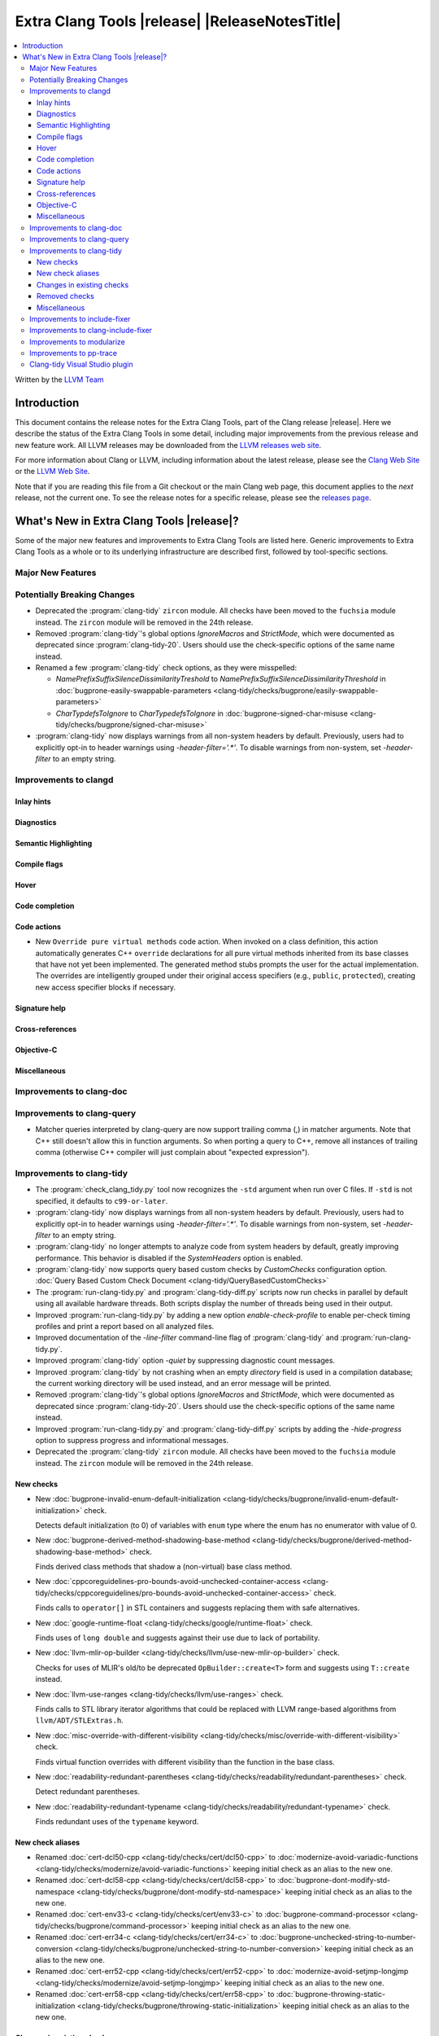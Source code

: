 .. If you want to modify sections/contents permanently, you should modify both
   ReleaseNotes.rst and ReleaseNotesTemplate.txt.

====================================================
Extra Clang Tools |release| |ReleaseNotesTitle|
====================================================

.. contents::
   :local:
   :depth: 3

Written by the `LLVM Team <https://llvm.org/>`_

.. only:: PreRelease

  .. warning::
     These are in-progress notes for the upcoming Extra Clang Tools |version| release.
     Release notes for previous releases can be found on
     `the Download Page <https://releases.llvm.org/download.html>`_.

Introduction
============

This document contains the release notes for the Extra Clang Tools, part of the
Clang release |release|. Here we describe the status of the Extra Clang Tools in
some detail, including major improvements from the previous release and new
feature work. All LLVM releases may be downloaded from the `LLVM releases web
site <https://llvm.org/releases/>`_.

For more information about Clang or LLVM, including information about
the latest release, please see the `Clang Web Site <https://clang.llvm.org>`_ or
the `LLVM Web Site <https://llvm.org>`_.

Note that if you are reading this file from a Git checkout or the
main Clang web page, this document applies to the *next* release, not
the current one. To see the release notes for a specific release, please
see the `releases page <https://llvm.org/releases/>`_.

What's New in Extra Clang Tools |release|?
==========================================

Some of the major new features and improvements to Extra Clang Tools are listed
here. Generic improvements to Extra Clang Tools as a whole or to its underlying
infrastructure are described first, followed by tool-specific sections.

Major New Features
------------------

Potentially Breaking Changes
----------------------------

- Deprecated the :program:`clang-tidy` ``zircon`` module. All checks have been
  moved to the ``fuchsia`` module instead. The ``zircon`` module will be removed
  in the 24th release.

- Removed :program:`clang-tidy`'s global options `IgnoreMacros` and
  `StrictMode`, which were documented as deprecated since
  :program:`clang-tidy-20`. Users should use the check-specific options of the
  same name instead.

- Renamed a few :program:`clang-tidy` check options, as they
  were misspelled:

  - `NamePrefixSuffixSilenceDissimilarityTreshold` to
    `NamePrefixSuffixSilenceDissimilarityThreshold` in
    :doc:`bugprone-easily-swappable-parameters
    <clang-tidy/checks/bugprone/easily-swappable-parameters>`

  - `CharTypdefsToIgnore` to `CharTypedefsToIgnore` in
    :doc:`bugprone-signed-char-misuse
    <clang-tidy/checks/bugprone/signed-char-misuse>`

- :program:`clang-tidy` now displays warnings from all non-system headers by
  default. Previously, users had to explicitly opt-in to header warnings using
  `-header-filter='.*'`. To disable warnings from non-system, set `-header-filter`
  to an empty string.

Improvements to clangd
----------------------

Inlay hints
^^^^^^^^^^^

Diagnostics
^^^^^^^^^^^

Semantic Highlighting
^^^^^^^^^^^^^^^^^^^^^

Compile flags
^^^^^^^^^^^^^

Hover
^^^^^

Code completion
^^^^^^^^^^^^^^^

Code actions
^^^^^^^^^^^^

- New ``Override pure virtual methods`` code action. When invoked on a class
  definition, this action automatically generates C++ ``override`` declarations
  for all pure virtual methods inherited from its base classes that have not yet
  been implemented. The generated method stubs prompts the user for the actual
  implementation. The overrides are intelligently grouped under their original
  access specifiers (e.g., ``public``, ``protected``), creating new access
  specifier blocks if necessary.

Signature help
^^^^^^^^^^^^^^

Cross-references
^^^^^^^^^^^^^^^^

Objective-C
^^^^^^^^^^^

Miscellaneous
^^^^^^^^^^^^^

Improvements to clang-doc
-------------------------

Improvements to clang-query
---------------------------

- Matcher queries interpreted by clang-query are now support trailing comma (,)
  in matcher arguments. Note that C++ still doesn't allow this in function
  arguments. So when porting a query to C++, remove all instances of trailing
  comma (otherwise C++ compiler will just complain about "expected expression").

Improvements to clang-tidy
--------------------------

- The :program:`check_clang_tidy.py` tool now recognizes the ``-std`` argument
  when run over C files. If ``-std`` is not specified, it defaults to
  ``c99-or-later``.

- :program:`clang-tidy` now displays warnings from all non-system headers by
  default. Previously, users had to explicitly opt-in to header warnings using
  `-header-filter='.*'`. To disable warnings from non-system, set `-header-filter`
  to an empty string.

- :program:`clang-tidy` no longer attempts to analyze code from system headers
  by default, greatly improving performance. This behavior is disabled if the
  `SystemHeaders` option is enabled.

- :program:`clang-tidy` now supports query based custom checks by `CustomChecks`
  configuration option.
  :doc:`Query Based Custom Check Document <clang-tidy/QueryBasedCustomChecks>`

- The :program:`run-clang-tidy.py` and :program:`clang-tidy-diff.py` scripts
  now run checks in parallel by default using all available hardware threads.
  Both scripts display the number of threads being used in their output.

- Improved :program:`run-clang-tidy.py` by adding a new option
  `enable-check-profile` to enable per-check timing profiles and print a
  report based on all analyzed files.

- Improved documentation of the `-line-filter` command-line flag of
  :program:`clang-tidy` and :program:`run-clang-tidy.py`.

- Improved :program:`clang-tidy` option `-quiet` by suppressing diagnostic
  count messages.

- Improved :program:`clang-tidy` by not crashing when an empty `directory`
  field is used in a compilation database; the current working directory
  will be used instead, and an error message will be printed.

- Removed :program:`clang-tidy`'s global options `IgnoreMacros` and
  `StrictMode`, which were documented as deprecated since
  :program:`clang-tidy-20`. Users should use the check-specific options of the
  same name instead.

- Improved :program:`run-clang-tidy.py` and :program:`clang-tidy-diff.py`
  scripts by adding the `-hide-progress` option to suppress progress and
  informational messages.

- Deprecated the :program:`clang-tidy` ``zircon`` module. All checks have been
  moved to the ``fuchsia`` module instead. The ``zircon`` module will be removed
  in the 24th release.

New checks
^^^^^^^^^^

- New :doc:`bugprone-invalid-enum-default-initialization
  <clang-tidy/checks/bugprone/invalid-enum-default-initialization>` check.

  Detects default initialization (to 0) of variables with ``enum`` type where
  the enum has no enumerator with value of 0.

- New :doc:`bugprone-derived-method-shadowing-base-method
  <clang-tidy/checks/bugprone/derived-method-shadowing-base-method>` check.

  Finds derived class methods that shadow a (non-virtual) base class method.

- New :doc:`cppcoreguidelines-pro-bounds-avoid-unchecked-container-access
  <clang-tidy/checks/cppcoreguidelines/pro-bounds-avoid-unchecked-container-access>`
  check.

  Finds calls to ``operator[]`` in STL containers and suggests replacing them
  with safe alternatives.

- New :doc:`google-runtime-float
  <clang-tidy/checks/google/runtime-float>` check.

  Finds uses of ``long double`` and suggests against their use due to lack of
  portability.

- New :doc:`llvm-mlir-op-builder
  <clang-tidy/checks/llvm/use-new-mlir-op-builder>` check.

  Checks for uses of MLIR's old/to be deprecated ``OpBuilder::create<T>`` form
  and suggests using ``T::create`` instead.

- New :doc:`llvm-use-ranges
  <clang-tidy/checks/llvm/use-ranges>` check.

  Finds calls to STL library iterator algorithms that could be replaced with
  LLVM range-based algorithms from ``llvm/ADT/STLExtras.h``.

- New :doc:`misc-override-with-different-visibility
  <clang-tidy/checks/misc/override-with-different-visibility>` check.

  Finds virtual function overrides with different visibility than the function
  in the base class.

- New :doc:`readability-redundant-parentheses
  <clang-tidy/checks/readability/redundant-parentheses>` check.

  Detect redundant parentheses.

- New :doc:`readability-redundant-typename
  <clang-tidy/checks/readability/redundant-typename>` check.

  Finds redundant uses of the ``typename`` keyword.

New check aliases
^^^^^^^^^^^^^^^^^

- Renamed :doc:`cert-dcl50-cpp <clang-tidy/checks/cert/dcl50-cpp>` to
  :doc:`modernize-avoid-variadic-functions
  <clang-tidy/checks/modernize/avoid-variadic-functions>`
  keeping initial check as an alias to the new one.

- Renamed :doc:`cert-dcl58-cpp <clang-tidy/checks/cert/dcl58-cpp>` to
  :doc:`bugprone-dont-modify-std-namespace
  <clang-tidy/checks/bugprone/dont-modify-std-namespace>`
  keeping initial check as an alias to the new one.

- Renamed :doc:`cert-env33-c <clang-tidy/checks/cert/env33-c>` to
  :doc:`bugprone-command-processor
  <clang-tidy/checks/bugprone/command-processor>`
  keeping initial check as an alias to the new one.

- Renamed :doc:`cert-err34-c <clang-tidy/checks/cert/err34-c>` to
  :doc:`bugprone-unchecked-string-to-number-conversion
  <clang-tidy/checks/bugprone/unchecked-string-to-number-conversion>`
  keeping initial check as an alias to the new one.

- Renamed :doc:`cert-err52-cpp <clang-tidy/checks/cert/err52-cpp>` to
  :doc:`modernize-avoid-setjmp-longjmp
  <clang-tidy/checks/modernize/avoid-setjmp-longjmp>`
  keeping initial check as an alias to the new one.

- Renamed :doc:`cert-err58-cpp <clang-tidy/checks/cert/err58-cpp>` to
  :doc:`bugprone-throwing-static-initialization
  <clang-tidy/checks/bugprone/throwing-static-initialization>`
  keeping initial check as an alias to the new one.

Changes in existing checks
^^^^^^^^^^^^^^^^^^^^^^^^^^

- Improved :doc:`bugprone-easily-swappable-parameters
  <clang-tidy/checks/bugprone/easily-swappable-parameters>` check by
  correcting a spelling mistake on its option
  ``NamePrefixSuffixSilenceDissimilarityTreshold``.

- Improved :doc:`bugprone-exception-escape
  <clang-tidy/checks/bugprone/exception-escape>` check's handling of lambdas:
  exceptions from captures are now diagnosed, exceptions in the bodies of
  lambdas that aren't actually invoked are not.

- Improved :doc:`bugprone-infinite-loop
  <clang-tidy/checks/bugprone/infinite-loop>` check by adding detection for
  variables introduced by structured bindings.

- Improved :doc:`bugprone-invalid-enum-default-initialization
  <clang-tidy/checks/bugprone/invalid-enum-default-initialization>` with new
  `IgnoredEnums` option to ignore specified enums during analysis.

- Improved :doc:`bugprone-narrowing-conversions
  <clang-tidy/checks/bugprone/narrowing-conversions>` check by fixing
  false positive from analysis of a conditional expression in C.

- Improved :doc:`bugprone-not-null-terminated-result
  <clang-tidy/checks/bugprone/not-null-terminated-result>` check by fixing
  bogus fix-its for ``strncmp`` and ``wcsncmp`` on Windows and
  a crash caused by certain value-dependent expressions.

- Improved :doc:`bugprone-reserved-identifier
  <clang-tidy/checks/bugprone/reserved-identifier>` check by ignoring
  declarations and macros in system headers.

- Improved :doc:`bugprone-signed-char-misuse
  <clang-tidy/checks/bugprone/signed-char-misuse>` check by fixing
  false positives on C23 enums with the fixed underlying type of signed char.

- Improved :doc:`bugprone-sizeof-expression
  <clang-tidy/checks/bugprone/sizeof-expression>` check by fixing
  a crash on ``sizeof`` of an array of dependent type.

- Improved :doc:`bugprone-suspicious-include
  <clang-tidy/checks/bugprone/suspicious-include>` check by adding
  `IgnoredRegex` option.

- Improved :doc:`bugprone-tagged-union-member-count
  <clang-tidy/checks/bugprone/tagged-union-member-count>` by fixing a false
  positive when enums or unions from system header files or the ``std``
  namespace are treated as the tag or the data part of a user-defined
  tagged union respectively.

- Improved :doc:`bugprone-throw-keyword-missing
  <clang-tidy/checks/bugprone/throw-keyword-missing>` check by only considering
  the canonical types of base classes as written and adding a note on the base
  class that triggered the warning.

- Improved :doc:`bugprone-unchecked-optional-access
  <clang-tidy/checks/bugprone/unchecked-optional-access>` check by supporting
  ``NullableValue::makeValue`` and ``NullableValue::makeValueInplace`` to
  prevent false-positives for ``BloombergLP::bdlb::NullableValue`` type.

- Improved :doc:`bugprone-unhandled-self-assignment
  <clang-tidy/checks/bugprone/unhandled-self-assignment>` check by adding
  an additional matcher that generalizes the copy-and-swap idiom pattern
  detection.

- Improved :doc:`cppcoreguidelines-avoid-non-const-global-variables
  <clang-tidy/checks/cppcoreguidelines/avoid-non-const-global-variables>` check
  by adding a new option `AllowThreadLocal` that suppresses warnings on
  non-const global variables with thread-local storage duration.

- Improved :doc:`cppcoreguidelines-init-variables
  <clang-tidy/checks/cppcoreguidelines/init-variables>` check by fixing the
  insertion location for function pointers with multiple parameters.

- Improved :doc:`cppcoreguidelines-macro-usage
  <clang-tidy/checks/cppcoreguidelines/macro-usage>` check by excluding macro
  bodies that starts with ``__attribute__((..))`` keyword.
  Such a macro body is unlikely a proper expression and so suggesting users
  an impossible rewrite into a template function should be avoided.

- Improved :doc:`cppcoreguidelines-prefer-member-initializer
  <clang-tidy/checks/cppcoreguidelines/prefer-member-initializer>` check to
  avoid false positives on inherited members in class templates.

- Improved :doc:`cppcoreguidelines-pro-bounds-pointer-arithmetic
  <clang-tidy/checks/cppcoreguidelines/pro-bounds-pointer-arithmetic>` check
  adding an option to allow pointer arithmetic via prefix/postfix increment or
  decrement operators.

- Improved :doc:`llvm-prefer-isa-or-dyn-cast-in-conditionals
  <clang-tidy/checks/llvm/prefer-isa-or-dyn-cast-in-conditionals>` check:

  - Fix-it handles callees with nested-name-specifier correctly.

  - ``if`` statements with init-statement (``if (auto X = ...; ...)``) are
    handled correctly.

  - ``for`` loops are supported.

- Improved :doc:`misc-const-correctness
  <clang-tidy/checks/misc/const-correctness>` check to avoid false
  positives when pointers is transferred to non-const references
  and avoid false positives of function pointer and fix false
  positives on return of non-const pointer.

- Improved :doc:`misc-header-include-cycle
  <clang-tidy/checks/misc/header-include-cycle>` check performance.

- Improved :doc:`modernize-avoid-c-arrays
  <clang-tidy/checks/modernize/avoid-c-arrays>` to not diagnose array types
  which are part of an implicit instantiation of a template.

- Improved :doc:`modernize-use-constraints
  <clang-tidy/checks/modernize/use-constraints>` check by fixing a crash on
  uses of non-standard ``enable_if`` with a signature different from
  ``std::enable_if`` (such as ``boost::enable_if``).

- Improved :doc:`modernize-use-default-member-init
  <clang-tidy/checks/modernize/use-default-member-init>` check to
  enhance the robustness of the member initializer detection.

- Improved :doc:`modernize-use-designated-initializers
  <clang-tidy/checks/modernize/use-designated-initializers>` check to
  suggest using designated initializers for aliased aggregate types.

- Improved :doc:`modernize-use-integer-sign-comparison
  <clang-tidy/checks/modernize/use-integer-sign-comparison>` by providing
  correct fix-its when the right-hand side of a comparison contains a
  non-C-style cast.

- Improved :doc:`modernize-use-nullptr
  <clang-tidy/checks/modernize/use-nullptr>` check by fixing a crash
  on Windows when the check was enabled with a 32-bit :program:`clang-tidy`
  binary.

- Improved :doc:`modernize-use-scoped-lock
  <clang-tidy/checks/modernize/use-scoped-lock>` check by fixing a crash
  on malformed code (common when using :program:`clang-tidy` through
  :program:`clangd`).

- Improved :doc:`modernize-use-std-format
  <clang-tidy/checks/modernize/use-std-format>` check to correctly match
  when the format string is converted to a different type by an implicit
  constructor call.

- Improved :doc:`modernize-use-std-print
  <clang-tidy/checks/modernize/use-std-print>` check to correctly match
  when the format string is converted to a different type by an implicit
  constructor call.

- Improved :doc:`performance-unnecessary-copy-initialization
  <clang-tidy/checks/performance/unnecessary-copy-initialization>` by printing
  the type of the diagnosed variable.

- Improved :doc:`performance-unnecessary-value-param
  <clang-tidy/checks/performance/unnecessary-value-param>` by printing
  the type of the diagnosed variable and correctly generating fix-it hints for
  parameter-pack arguments.

- Improved :doc:`portability-template-virtual-member-function
  <clang-tidy/checks/portability/template-virtual-member-function>` check to
  avoid false positives on pure virtual member functions.

- Improved :doc:`readability-container-contains
  <clang-tidy/checks/readability/container-contains>` to support string
  comparisons to ``npos``. Internal changes may cause new rare false positives
  in non-standard containers.

- Improved :doc:`readability-container-size-empty
  <clang-tidy/checks/readability/container-size-empty>` check by correctly
  generating fix-it hints when size method is called from implicit ``this``,
  ignoring default constructors with user provided arguments and adding
  detection in container's method except ``empty``.

- Improved :doc:`readability-identifier-naming
  <clang-tidy/checks/readability/identifier-naming>` check by ignoring
  declarations and macros in system headers. The documentation is also improved
  to differentiate the general options from the specific ones. Options for
  fine-grained control over ``constexpr`` variables were added.

- Improved :doc:`readability-implicit-bool-conversion
  <clang-tidy/checks/readability/implicit-bool-conversion>` check by correctly
  adding parentheses when the inner expression are implicitly converted
  multiple times.

- Improved :doc:`readability-qualified-auto
  <clang-tidy/checks/readability/qualified-auto>` check by adding the option
  `IgnoreAliasing`, that allows not looking at underlying types of type aliases.

- Improved :doc:`readability-uppercase-literal-suffix
  <clang-tidy/checks/readability/uppercase-literal-suffix>` check to recognize
  literal suffixes added in C++23 and C23.

Removed checks
^^^^^^^^^^^^^^

Miscellaneous
^^^^^^^^^^^^^

Improvements to include-fixer
-----------------------------

The improvements are...

Improvements to clang-include-fixer
-----------------------------------

The improvements are...

Improvements to modularize
--------------------------

The improvements are...

Improvements to pp-trace
------------------------

Clang-tidy Visual Studio plugin
-------------------------------

